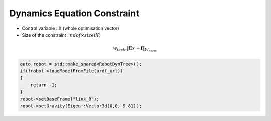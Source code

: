Dynamics Equation Constraint
============================

* Control variable : X (whole optimisation vector)
* Size of the constraint : :math:`ndof \times size(X)`

.. math::
    
    w_{task} . \lVert \mathbf{E}x + \mathbf{f} \rVert_{W_{norm}}

.. code-block:: c++

    auto robot = std::make_shared<RobotDynTree>();
    if(!robot->loadModelFromFile(urdf_url))
    {
        return -1;
    }
    robot->setBaseFrame("link_0");
    robot->setGravity(Eigen::Vector3d(0,0,-9.81));
